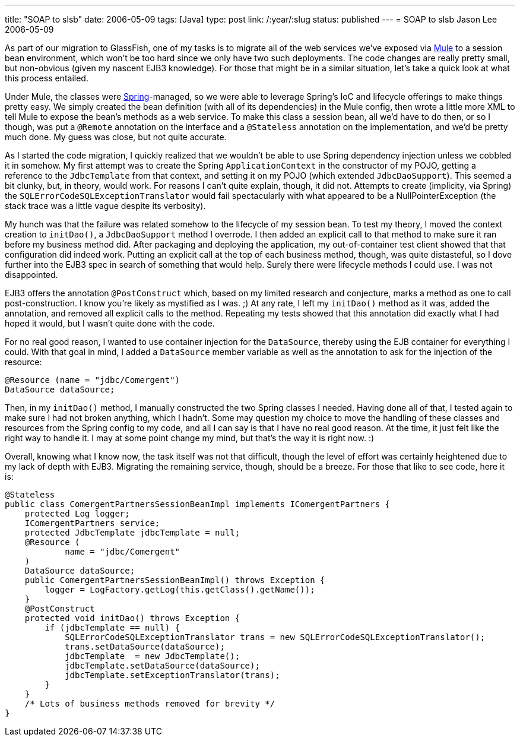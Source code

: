 ---
title: "SOAP to slsb"
date: 2006-05-09
tags: [Java]
type: post
link: /:year/:slug
status: published
---
= SOAP to slsb
Jason Lee
2006-05-09

As part of our migration to GlassFish, one of my tasks is to migrate all of the web services we've exposed via http://mule.codehaus.org[Mule] to a session bean environment, which won't be too hard since we only have two such deployments.  The code changes are really pretty small, but non-obvious (given my nascent EJB3 knowledge).  For those that might be in a similar situation, let's take a quick look at what this process entailed.
// more

Under Mule, the classes were http://springframework.org/[Spring]-managed, so we were able to leverage Spring's IoC and lifecycle offerings to make things pretty easy.  We simply created the bean definition (with all of its dependencies) in the Mule config, then wrote a little more XML to tell Mule to expose the bean's methods as a web service.  To make this class a session bean, all we'd have to do then, or so I though, was put a `@Remote` annotation on the interface and a `@Stateless` annotation on the implementation, and we'd be pretty much done.  My guess was close, but not quite accurate.

As I started the code migration, I quickly realized that we wouldn't be able to use Spring dependency injection unless we cobbled it in somehow.  My first attempt was to create the Spring `ApplicationContext` in the constructor of my POJO, getting a reference to the `JdbcTemplate` from that context, and setting it on my POJO (which extended `JdbcDaoSupport`).  This seemed a bit clunky, but, in theory, would work.  For reasons I can't quite explain, though, it did not.  Attempts to create (implicity, via Spring) the `SQLErrorCodeSQLExceptionTranslator` would fail spectacularly with what appeared to be a NullPointerException (the stack trace was a little vague despite its verbosity).

My hunch was that the failure was related somehow to the lifecycle of my session bean.  To test my theory, I moved the context creation to `initDao()`, a `JdbcDaoSupport` method I overrode.  I then added an explicit call to that method to make sure it ran before my business method did.  After packaging and deploying the application, my out-of-container test client showed that that configuration did indeed work.  Putting an explicit call at the top of each business method, though, was quite distasteful, so I dove further into the EJB3 spec in search of something that would help.  Surely there were lifecycle methods I could use.  I was not disappointed.

EJB3 offers the annotation `@PostConstruct` which, based on my limited research and conjecture, marks a method as one to call post-construction.  I know you're likely as mystified as I was. ;)  At any rate, I left my `initDao()` method as it was, added the annotation, and removed all explicit calls to the method.  Repeating my tests showed that this annotation did exactly what I had hoped it would, but I wasn't quite done with the code.

For no real good reason, I wanted to use container injection for the `DataSource`, thereby using the EJB container for everything I could.  With that goal in mind, I added a `DataSource` member variable as well as the annotation to ask for the injection of the resource:

[source,java,linenums]
----
@Resource (name = "jdbc/Comergent")
DataSource dataSource;
----

Then, in my `initDao()` method, I manually constructed the two Spring classes I needed.  Having done all of that, I tested again to make sure I had not broken anything, which I hadn't.  Some may question my choice to move the handling of these classes and resources from the Spring config to my code, and all I can say is that I have no real good reason.  At the time, it just felt like the right way to handle it.  I may at some point change my mind, but that's the way it is right now. :)

Overall, knowing what I know now, the task itself was not that difficult, though the level of effort was certainly heightened due to my lack of depth with EJB3.  Migrating the remaining service, though, should be a breeze.  For those that like to see code, here it is:

[source,java,linenums]
----
@Stateless
public class ComergentPartnersSessionBeanImpl implements IComergentPartners {
    protected Log logger;
    IComergentPartners service;
    protected JdbcTemplate jdbcTemplate = null;
    @Resource (
            name = "jdbc/Comergent"
    )
    DataSource dataSource;
    public ComergentPartnersSessionBeanImpl() throws Exception {
        logger = LogFactory.getLog(this.getClass().getName());
    }
    @PostConstruct
    protected void initDao() throws Exception {
        if (jdbcTemplate == null) {
            SQLErrorCodeSQLExceptionTranslator trans = new SQLErrorCodeSQLExceptionTranslator();
            trans.setDataSource(dataSource);
            jdbcTemplate  = new JdbcTemplate();
            jdbcTemplate.setDataSource(dataSource);
            jdbcTemplate.setExceptionTranslator(trans);
        }
    }
    /* Lots of business methods removed for brevity */
}
----
